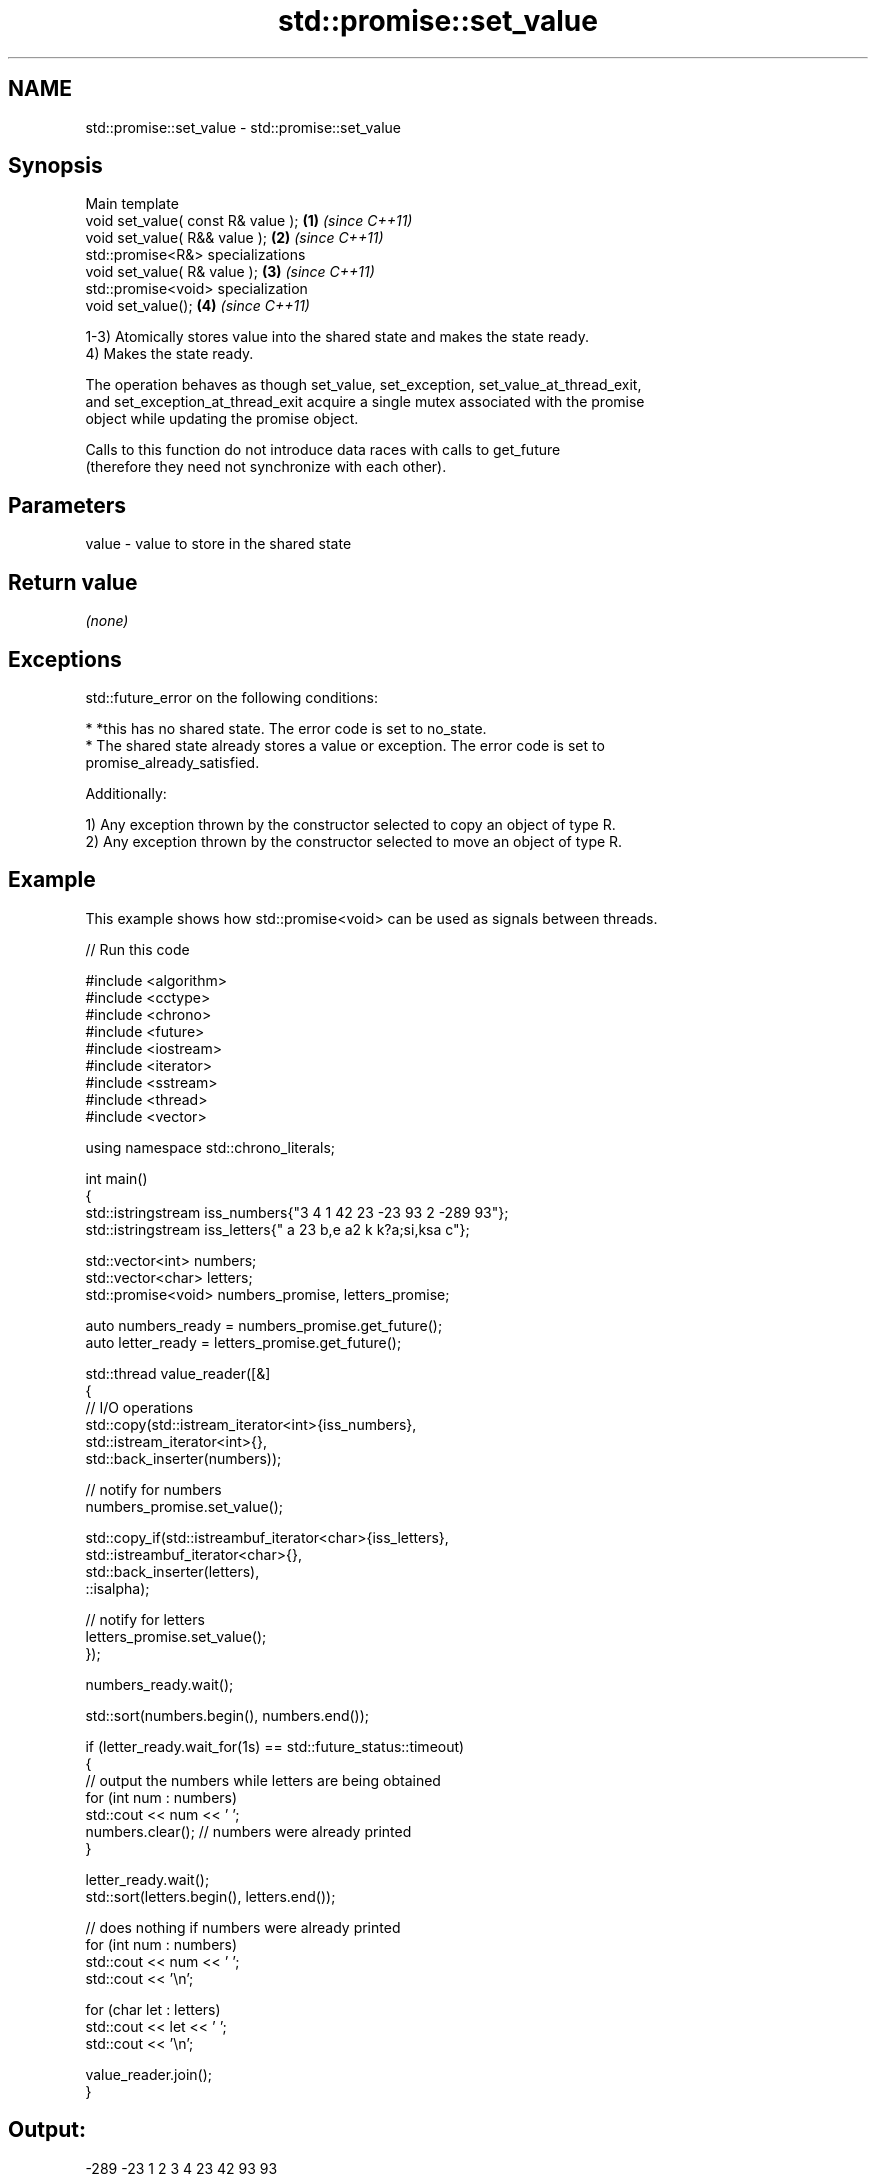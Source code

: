 .TH std::promise::set_value 3 "2024.06.10" "http://cppreference.com" "C++ Standard Libary"
.SH NAME
std::promise::set_value \- std::promise::set_value

.SH Synopsis
   Main template
   void set_value( const R& value ); \fB(1)\fP \fI(since C++11)\fP
   void set_value( R&& value );      \fB(2)\fP \fI(since C++11)\fP
   std::promise<R&> specializations
   void set_value( R& value );       \fB(3)\fP \fI(since C++11)\fP
   std::promise<void> specialization
   void set_value();                 \fB(4)\fP \fI(since C++11)\fP

   1-3) Atomically stores value into the shared state and makes the state ready.
   4) Makes the state ready.

   The operation behaves as though set_value, set_exception, set_value_at_thread_exit,
   and set_exception_at_thread_exit acquire a single mutex associated with the promise
   object while updating the promise object.

   Calls to this function do not introduce data races with calls to get_future
   (therefore they need not synchronize with each other).

.SH Parameters

   value - value to store in the shared state

.SH Return value

   \fI(none)\fP

.SH Exceptions

   std::future_error on the following conditions:

     * *this has no shared state. The error code is set to no_state.
     * The shared state already stores a value or exception. The error code is set to
       promise_already_satisfied.

   Additionally:

   1) Any exception thrown by the constructor selected to copy an object of type R.
   2) Any exception thrown by the constructor selected to move an object of type R.

.SH Example

   This example shows how std::promise<void> can be used as signals between threads.


// Run this code

 #include <algorithm>
 #include <cctype>
 #include <chrono>
 #include <future>
 #include <iostream>
 #include <iterator>
 #include <sstream>
 #include <thread>
 #include <vector>

 using namespace std::chrono_literals;

 int main()
 {
     std::istringstream iss_numbers{"3 4 1 42 23 -23 93 2 -289 93"};
     std::istringstream iss_letters{" a 23 b,e a2 k k?a;si,ksa c"};

     std::vector<int> numbers;
     std::vector<char> letters;
     std::promise<void> numbers_promise, letters_promise;

     auto numbers_ready = numbers_promise.get_future();
     auto letter_ready = letters_promise.get_future();

     std::thread value_reader([&]
     {
         // I/O operations
         std::copy(std::istream_iterator<int>{iss_numbers},
                   std::istream_iterator<int>{},
                   std::back_inserter(numbers));

         // notify for numbers
         numbers_promise.set_value();

         std::copy_if(std::istreambuf_iterator<char>{iss_letters},
                      std::istreambuf_iterator<char>{},
                      std::back_inserter(letters),
                      ::isalpha);

         // notify for letters
         letters_promise.set_value();
     });


     numbers_ready.wait();

     std::sort(numbers.begin(), numbers.end());

     if (letter_ready.wait_for(1s) == std::future_status::timeout)
     {
         // output the numbers while letters are being obtained
         for (int num : numbers)
             std::cout << num << ' ';
         numbers.clear(); // numbers were already printed
     }

     letter_ready.wait();
     std::sort(letters.begin(), letters.end());

     // does nothing if numbers were already printed
     for (int num : numbers)
         std::cout << num << ' ';
     std::cout << '\\n';

     for (char let : letters)
         std::cout << let << ' ';
     std::cout << '\\n';

     value_reader.join();
 }

.SH Output:

 -289 -23 1 2 3 4 23 42 93 93
 a a a a b c e i k k k s s

   Defect reports

   The following behavior-changing defect reports were applied retroactively to
   previously published C++ standards.

      DR    Applied to       Behavior as published              Correct behavior
                       overloads (1,2) could only throw  they can throw the exceptions
                       the                               thrown
   LWG 2098 C++11      exceptions thrown by the          by the actual constructor
                       copy/move                         selected
                       constructor of R respectively     to copy/move an object of type
                                                         R

.SH See also

                            sets the result to specific value while delivering the
   set_value_at_thread_exit notification only at thread exit
                            \fI(public member function)\fP
   set_exception            sets the result to indicate an exception
                            \fI(public member function)\fP
